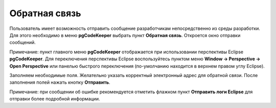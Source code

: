 ==============
Обратная связь
==============

Пользователь имеет возможность отправить сообщение разработчикам непосредственно из среды разработки. Для этого необходимо в меню **pgCodeKeeper** выбрать пункт **Обратная связь**. Откроется окно отправки сообщений.

Примечание: пункт главного меню **pgCodeKeeper** отображается при использовании перспективы Eclipse **pgCodeKeeper**.
Для переключения перспективы Eclipse воспользуйтесь пунктом меню **Window -> Perspective -> Open Perspective** или панелью быстрого переключения (по-умолчанию находится в верхнем правом углу Eclipse).

.. image:: ../images/feedback.png

Заполняем необходимые поля. Желательно указать корректный электронный адрес для обратной связи. После заполнения полей нажать кнопку **Отправить**.

Примечание: при сообщении об ошибке рекомендуется отметить флажком пункт **Отправить логи Eclipse** для отправки более подробной информации.